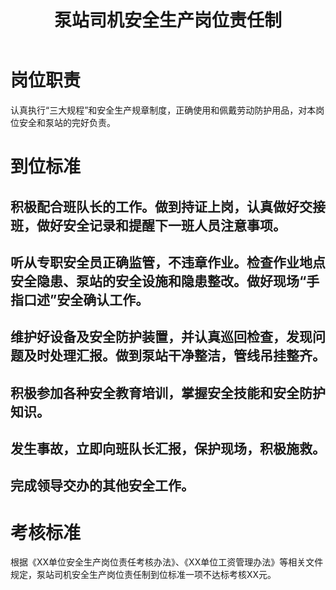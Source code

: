 :PROPERTIES:
:ID:       fc8d7556-cb00-4889-8a56-cd437cd06eb3
:END:
#+title: 泵站司机安全生产岗位责任制
* 岗位职责
认真执行“三大规程”和安全生产规章制度，正确使用和佩戴劳动防护用品，对本岗位安全和泵站的完好负责。
* 到位标准
** 积极配合班队长的工作。做到持证上岗，认真做好交接班，做好安全记录和提醒下一班人员注意事项。
** 听从专职安全员正确监管，不违章作业。检查作业地点安全隐患、泵站的安全设施和隐患整改。做好现场“手指口述”安全确认工作。
** 维护好设备及安全防护装置，并认真巡回检查，发现问题及时处理汇报。做到泵站干净整洁，管线吊挂整齐。
** 积极参加各种安全教育培训，掌握安全技能和安全防护知识。
** 发生事故，立即向班队长汇报，保护现场，积极施救。
** 完成领导交办的其他安全工作。
* 考核标准
根据《XX单位安全生产岗位责任考核办法》、《XX单位工资管理办法》等相关文件规定，泵站司机安全生产岗位责任制到位标准一项不达标考核XX元。
